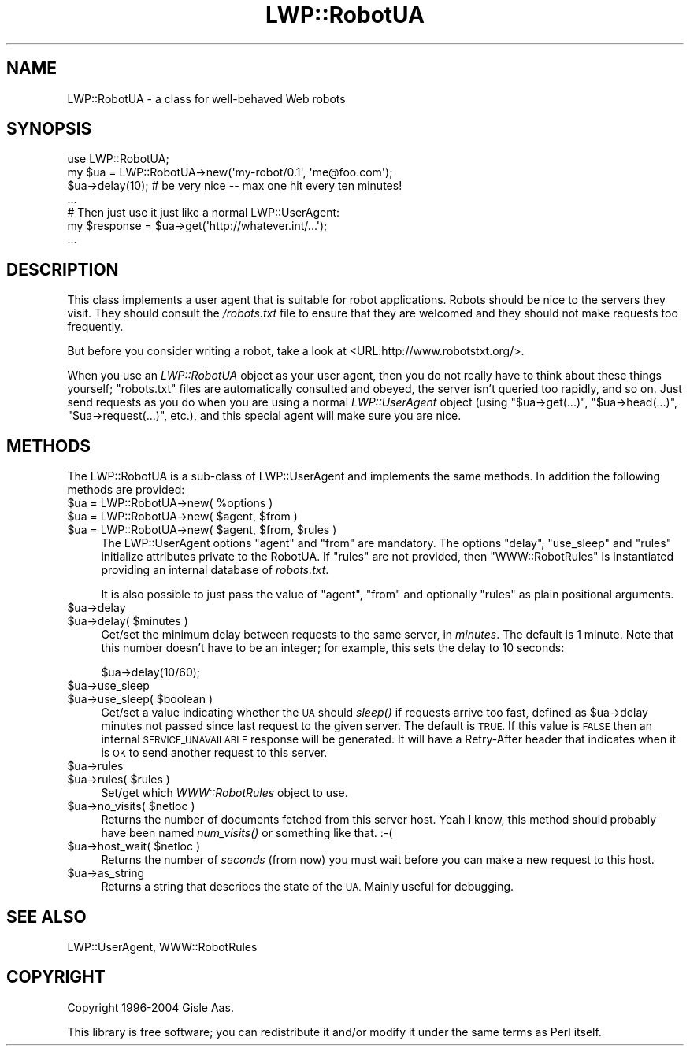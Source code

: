 .\" Automatically generated by Pod::Man 4.09 (Pod::Simple 3.35)
.\"
.\" Standard preamble:
.\" ========================================================================
.de Sp \" Vertical space (when we can't use .PP)
.if t .sp .5v
.if n .sp
..
.de Vb \" Begin verbatim text
.ft CW
.nf
.ne \\$1
..
.de Ve \" End verbatim text
.ft R
.fi
..
.\" Set up some character translations and predefined strings.  \*(-- will
.\" give an unbreakable dash, \*(PI will give pi, \*(L" will give a left
.\" double quote, and \*(R" will give a right double quote.  \*(C+ will
.\" give a nicer C++.  Capital omega is used to do unbreakable dashes and
.\" therefore won't be available.  \*(C` and \*(C' expand to `' in nroff,
.\" nothing in troff, for use with C<>.
.tr \(*W-
.ds C+ C\v'-.1v'\h'-1p'\s-2+\h'-1p'+\s0\v'.1v'\h'-1p'
.ie n \{\
.    ds -- \(*W-
.    ds PI pi
.    if (\n(.H=4u)&(1m=24u) .ds -- \(*W\h'-12u'\(*W\h'-12u'-\" diablo 10 pitch
.    if (\n(.H=4u)&(1m=20u) .ds -- \(*W\h'-12u'\(*W\h'-8u'-\"  diablo 12 pitch
.    ds L" ""
.    ds R" ""
.    ds C` ""
.    ds C' ""
'br\}
.el\{\
.    ds -- \|\(em\|
.    ds PI \(*p
.    ds L" ``
.    ds R" ''
.    ds C`
.    ds C'
'br\}
.\"
.\" Escape single quotes in literal strings from groff's Unicode transform.
.ie \n(.g .ds Aq \(aq
.el       .ds Aq '
.\"
.\" If the F register is >0, we'll generate index entries on stderr for
.\" titles (.TH), headers (.SH), subsections (.SS), items (.Ip), and index
.\" entries marked with X<> in POD.  Of course, you'll have to process the
.\" output yourself in some meaningful fashion.
.\"
.\" Avoid warning from groff about undefined register 'F'.
.de IX
..
.if !\nF .nr F 0
.if \nF>0 \{\
.    de IX
.    tm Index:\\$1\t\\n%\t"\\$2"
..
.    if !\nF==2 \{\
.        nr % 0
.        nr F 2
.    \}
.\}
.\" ========================================================================
.\"
.IX Title "LWP::RobotUA 3"
.TH LWP::RobotUA 3 "2015-12-05" "perl v5.26.2" "User Contributed Perl Documentation"
.\" For nroff, turn off justification.  Always turn off hyphenation; it makes
.\" way too many mistakes in technical documents.
.if n .ad l
.nh
.SH "NAME"
LWP::RobotUA \- a class for well\-behaved Web robots
.SH "SYNOPSIS"
.IX Header "SYNOPSIS"
.Vb 4
\&  use LWP::RobotUA;
\&  my $ua = LWP::RobotUA\->new(\*(Aqmy\-robot/0.1\*(Aq, \*(Aqme@foo.com\*(Aq);
\&  $ua\->delay(10);  # be very nice \-\- max one hit every ten minutes!
\&  ...
\&
\&  # Then just use it just like a normal LWP::UserAgent:
\&  my $response = $ua\->get(\*(Aqhttp://whatever.int/...\*(Aq);
\&  ...
.Ve
.SH "DESCRIPTION"
.IX Header "DESCRIPTION"
This class implements a user agent that is suitable for robot
applications.  Robots should be nice to the servers they visit.  They
should consult the \fI/robots.txt\fR file to ensure that they are welcomed
and they should not make requests too frequently.
.PP
But before you consider writing a robot, take a look at
<URL:http://www.robotstxt.org/>.
.PP
When you use an \fILWP::RobotUA\fR object as your user agent, then you do not
really have to think about these things yourself; \f(CW\*(C`robots.txt\*(C'\fR files
are automatically consulted and obeyed, the server isn't queried
too rapidly, and so on.  Just send requests
as you do when you are using a normal \fILWP::UserAgent\fR
object (using \f(CW\*(C`$ua\->get(...)\*(C'\fR, \f(CW\*(C`$ua\->head(...)\*(C'\fR,
\&\f(CW\*(C`$ua\->request(...)\*(C'\fR, etc.), and this
special agent will make sure you are nice.
.SH "METHODS"
.IX Header "METHODS"
The LWP::RobotUA is a sub-class of LWP::UserAgent and implements the
same methods. In addition the following methods are provided:
.ie n .IP "$ua = LWP::RobotUA\->new( %options )" 4
.el .IP "\f(CW$ua\fR = LWP::RobotUA\->new( \f(CW%options\fR )" 4
.IX Item "$ua = LWP::RobotUA->new( %options )"
.PD 0
.ie n .IP "$ua = LWP::RobotUA\->new( $agent, $from )" 4
.el .IP "\f(CW$ua\fR = LWP::RobotUA\->new( \f(CW$agent\fR, \f(CW$from\fR )" 4
.IX Item "$ua = LWP::RobotUA->new( $agent, $from )"
.ie n .IP "$ua = LWP::RobotUA\->new( $agent, $from, $rules )" 4
.el .IP "\f(CW$ua\fR = LWP::RobotUA\->new( \f(CW$agent\fR, \f(CW$from\fR, \f(CW$rules\fR )" 4
.IX Item "$ua = LWP::RobotUA->new( $agent, $from, $rules )"
.PD
The LWP::UserAgent options \f(CW\*(C`agent\*(C'\fR and \f(CW\*(C`from\*(C'\fR are mandatory.  The
options \f(CW\*(C`delay\*(C'\fR, \f(CW\*(C`use_sleep\*(C'\fR and \f(CW\*(C`rules\*(C'\fR initialize attributes
private to the RobotUA.  If \f(CW\*(C`rules\*(C'\fR are not provided, then
\&\f(CW\*(C`WWW::RobotRules\*(C'\fR is instantiated providing an internal database of
\&\fIrobots.txt\fR.
.Sp
It is also possible to just pass the value of \f(CW\*(C`agent\*(C'\fR, \f(CW\*(C`from\*(C'\fR and
optionally \f(CW\*(C`rules\*(C'\fR as plain positional arguments.
.ie n .IP "$ua\->delay" 4
.el .IP "\f(CW$ua\fR\->delay" 4
.IX Item "$ua->delay"
.PD 0
.ie n .IP "$ua\->delay( $minutes )" 4
.el .IP "\f(CW$ua\fR\->delay( \f(CW$minutes\fR )" 4
.IX Item "$ua->delay( $minutes )"
.PD
Get/set the minimum delay between requests to the same server, in
\&\fIminutes\fR.  The default is 1 minute.  Note that this number doesn't
have to be an integer; for example, this sets the delay to 10 seconds:
.Sp
.Vb 1
\&    $ua\->delay(10/60);
.Ve
.ie n .IP "$ua\->use_sleep" 4
.el .IP "\f(CW$ua\fR\->use_sleep" 4
.IX Item "$ua->use_sleep"
.PD 0
.ie n .IP "$ua\->use_sleep( $boolean )" 4
.el .IP "\f(CW$ua\fR\->use_sleep( \f(CW$boolean\fR )" 4
.IX Item "$ua->use_sleep( $boolean )"
.PD
Get/set a value indicating whether the \s-1UA\s0 should \fIsleep()\fR if requests
arrive too fast, defined as \f(CW$ua\fR\->delay minutes not passed since
last request to the given server.  The default is \s-1TRUE.\s0  If this value is
\&\s-1FALSE\s0 then an internal \s-1SERVICE_UNAVAILABLE\s0 response will be generated.
It will have a Retry-After header that indicates when it is \s-1OK\s0 to
send another request to this server.
.ie n .IP "$ua\->rules" 4
.el .IP "\f(CW$ua\fR\->rules" 4
.IX Item "$ua->rules"
.PD 0
.ie n .IP "$ua\->rules( $rules )" 4
.el .IP "\f(CW$ua\fR\->rules( \f(CW$rules\fR )" 4
.IX Item "$ua->rules( $rules )"
.PD
Set/get which \fIWWW::RobotRules\fR object to use.
.ie n .IP "$ua\->no_visits( $netloc )" 4
.el .IP "\f(CW$ua\fR\->no_visits( \f(CW$netloc\fR )" 4
.IX Item "$ua->no_visits( $netloc )"
Returns the number of documents fetched from this server host. Yeah I
know, this method should probably have been named \fInum_visits()\fR or
something like that. :\-(
.ie n .IP "$ua\->host_wait( $netloc )" 4
.el .IP "\f(CW$ua\fR\->host_wait( \f(CW$netloc\fR )" 4
.IX Item "$ua->host_wait( $netloc )"
Returns the number of \fIseconds\fR (from now) you must wait before you can
make a new request to this host.
.ie n .IP "$ua\->as_string" 4
.el .IP "\f(CW$ua\fR\->as_string" 4
.IX Item "$ua->as_string"
Returns a string that describes the state of the \s-1UA.\s0
Mainly useful for debugging.
.SH "SEE ALSO"
.IX Header "SEE ALSO"
LWP::UserAgent, WWW::RobotRules
.SH "COPYRIGHT"
.IX Header "COPYRIGHT"
Copyright 1996\-2004 Gisle Aas.
.PP
This library is free software; you can redistribute it and/or
modify it under the same terms as Perl itself.
